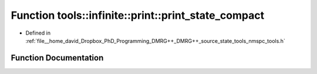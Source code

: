 .. _exhale_function_namespacetools_1_1infinite_1_1print_1a478d85177e0b7dd246678425fa32ee02:

Function tools::infinite::print::print_state_compact
====================================================

- Defined in :ref:`file__home_david_Dropbox_PhD_Programming_DMRG++_DMRG++_source_state_tools_nmspc_tools.h`


Function Documentation
----------------------


.. doxygenfunction:: tools::infinite::print::print_state_compact(const class_infinite_state&)
